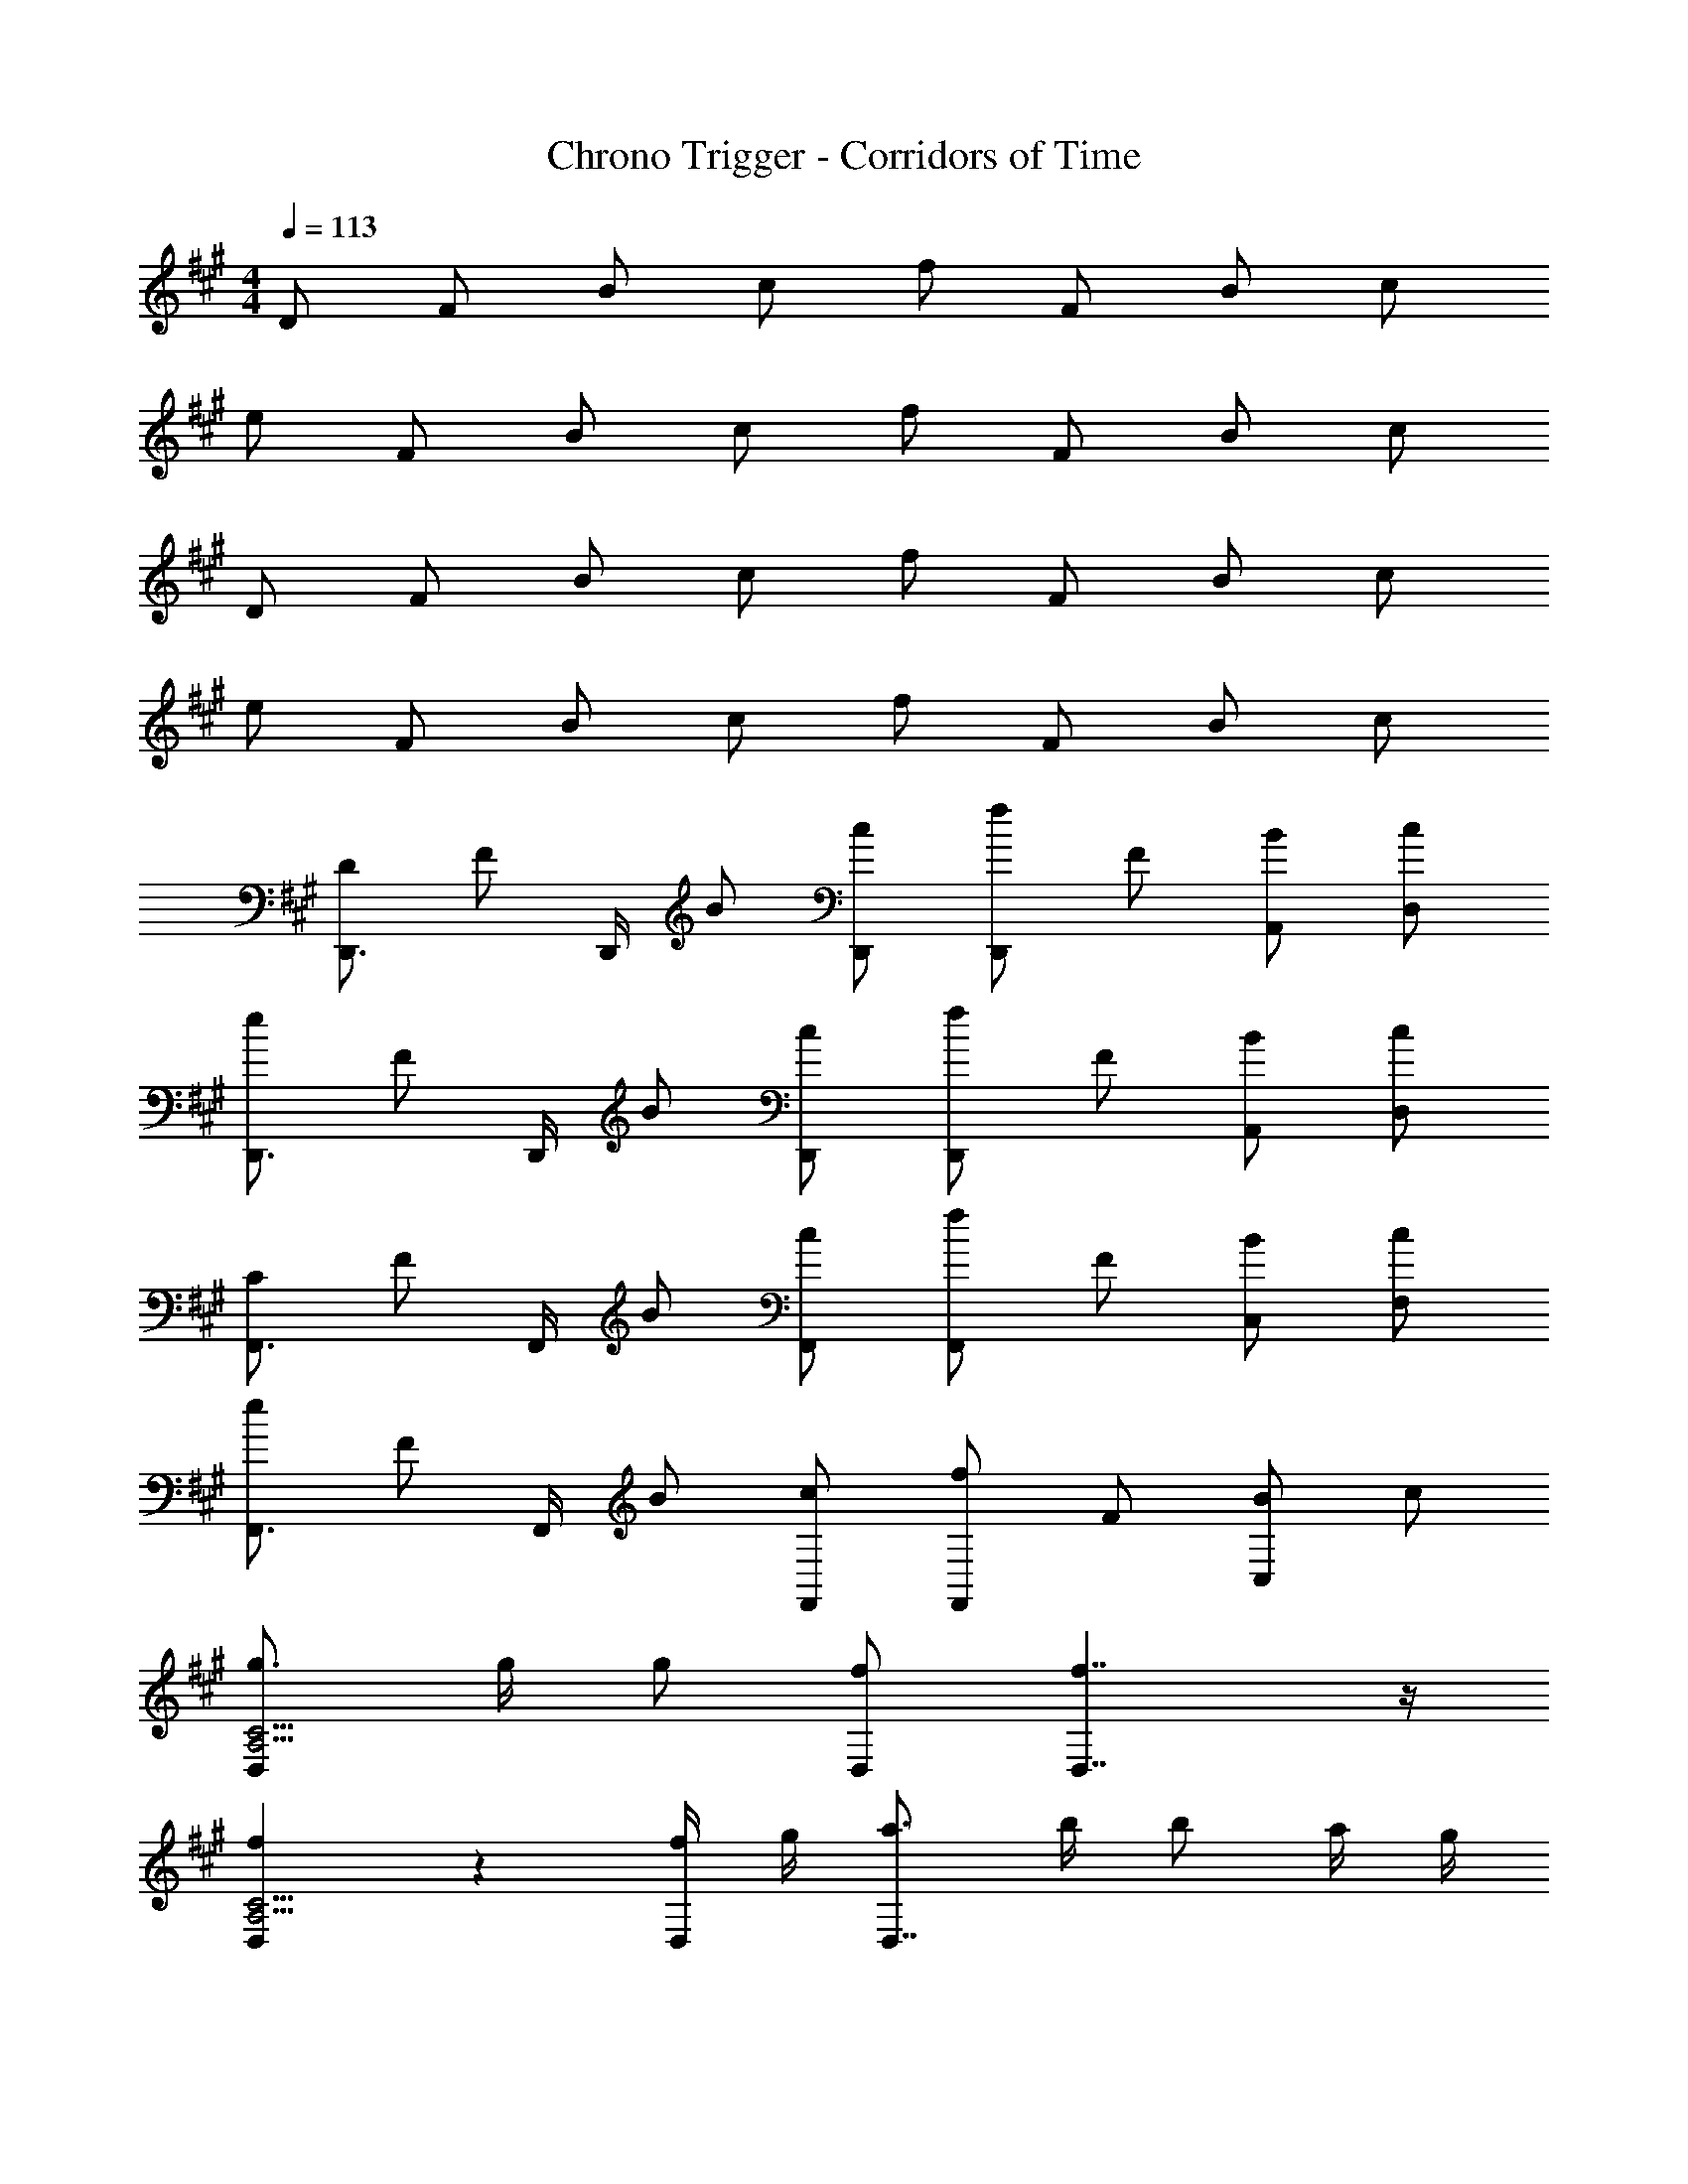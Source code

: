 X: 1
T: Chrono Trigger - Corridors of Time
Z: ABC Generated by Starbound Composer
L: 1/4
M: 4/4
Q: 1/4=113
K: A
D/ F/ B/ c/ f/ F/ B/ c/ 
e/ F/ B/ c/ f/ F/ B/ c/ 
D/ F/ B/ c/ f/ F/ B/ c/ 
e/ F/ B/ c/ f/ F/ B/ c/ 
[D/D,,3/4] [z/4F/] D,,/4 B/ [c/D,,/] [f/D,,5/6] F/ [B/A,,/] [c/D,/] 
[e/D,,3/4] [z/4F/] D,,/4 B/ [c/D,,/] [f/D,,5/6] F/ [B/A,,/] [c/D,/] 
[C/F,,3/4] [z/4F/] F,,/4 B/ [c/F,,/] [f/F,,5/6] F/ [B/C,/] [c/F,/] 
[e/F,,3/4] [z/4F/] F,,/4 B/ [c/F,,/] [f/F,,5/6] F/ [B/C,5/6] c/ 
[g3/4D,5/6A,15/4C15/4] g/4 g/ [f/D,/] [f7/4D,7/4] z/4 
[f5/6D,5/6A,15/4C15/4] z2/3 [f/4D,/] g/4 [a3/4D,7/4] b/4 b/ a/4 g/4 
[f3/4C,5/6G,15/4B,15/4] f/4 f/ [e/C,/] [e7/4C,7/4] z/4 
[C,5/6G,15/4B,15/4] z/6 [z/E5/6G5/6^d5/6] C,/ [z/C,7/4] [E/G/e/] z/ c/ 
[g3/4D,5/6A,15/4C15/4] g/4 g/ [f/D,/] [f7/4D,7/4] z/4 
[f5/6D,5/6A,15/4C15/4] z2/3 [f/D,/] [g3/4D,7/4] a/4 a/ b/ 
[b3/4F,5/6C15/4E15/4] c'/4 c'/ [c'/F,/] [c'7/4F,7/4] z/4 
[c'5/6F,5/6C15/4E15/4] z2/3 [c'/F,/] [e'3/4F,7/4] c'/4 c'/ a/ 
[D,5/6a15/4A,15/4C15/4] z2/3 D,/ D,7/4 z/4 
[a5/6D,5/6A,15/4C15/4] z2/3 [a/D,/] [f5/6D,7/4] z/6 c'5/6 z/6 
[b3/4C,5/6G,15/4B,15/4] c'/4 c'/ [g/C,/] [g5/6C,7/4] z/6 f/ e/ 
[C,5/6e11/4G,15/4B,15/4] z2/3 C,/ [z3/C,7/4] e/ 
[f/D,5/6A,15/4C15/4] A/ =d/ [e/D,/] [f3/4D,7/4] g/4 g/ a/ 
[g/E,5/6G,15/4B,15/4] B/ e/ [f/E,/] [g3/4E,7/4] a/4 a/ g/ 
[F,5/6g11/4A,15/4C15/4] z2/3 F,/ [zF,7/4] g/ f/ 
[F,5/6f11/4A,15/4C15/4] z2/3 F,/ F,5/6 z/6 E,5/6 z/6 
[f/4D/D,3/4] e3/28 z/56 [z/8d17/72] [z/8F/] c/8 [D,/4B/4] [A/9B/] z/72 G13/56 z/56 [z/8F5/8] [c/D,/] [f/D,5/6] F/ [B/A,,/] [c/D,/] 
[e/D,,3/4E7/4F7/4B7/4] [z/4F/] D,,/4 B/ [c/D,,/] [f/D,,5/6F7/4B7/4e7/4] F/ [B/A,,/] [c/D,/] 
[C/F,,3/4B15/4e15/4g15/4] [z/4F/] F,,/4 B/ [c/F,,/] [f/F,,5/6] F/ [B/C,/] [c/F,/] 
[e/F,,3/4c7/4e7/4f7/4a7/4] [z/4F/] F,,/4 B/ [c/F,,/] [f/F,,5/6B5/6e5/6g5/6] F/ [B/E,,5/6A5/6c5/6e5/6] c/ 
[D/D,,3/4F15/4A15/4c15/4] [z/4F/] D,,/4 B/ [c/D,,/] [f/D,,5/6] F/ [B/A,,/] [c/D,/] 
[e/D,,3/4F7/4A7/4c7/4] [z/4F/] D,,/4 B/ [c/D,,/] [f/D,,5/6E5/6G5/6B5/6] F/ [B/A,,/A5/6c5/6e5/6] [c/D,/] 
[C/F,,3/4E7/4G7/4B7/4] [z/4F/] F,,/4 B/ [c/F,,/] [f/F,,5/6C7/4F7/4A7/4] F/ [B/C,/] [c/F,/] 
[e/F,,3/4B,7/4E7/4G7/4] [z/4F/] F,,/4 B/ [c/F,,/] [f/F,,5/6A,5/6C5/6F5/6] F/ [B/G,/B,/E/E,,5/6] [c/A,/C/F/] 
[D/F,,3/4A,15/4C15/4F15/4] [z/4F/] F,,/4 B/ [c/F,,/] [f/F,,5/6] F/ [B/C,/] [c/F,/] 
[e/D,,3/4E7/4F7/4B7/4] [z/4F/] D,,/4 B/ [c/D,,/] [f/D,,5/6F7/4B7/4e7/4] F/ [B/A,,/] [c/D,/] 
[C/F,,3/4B15/4e15/4g15/4] [z/4F/] F,,/4 B/ [c/F,,/] [f/F,,5/6] F/ [B/C,/] [c/F,/] 
[e/F,,3/4c7/4e7/4f7/4a7/4] [z/4F/] F,,/4 B/ [c/F,,/] [f/F,,5/6B5/6e5/6g5/6] F/ [B/E,,5/6A5/6c5/6e5/6] c/ 
[D/D,,3/4F15/4A15/4c15/4] [z/4F/] D,,/4 B/ [c/D,,/] [f/D,,5/6] F/ [B/A,,/] [c/D,/] 
[e/D,,3/4F7/4A7/4c7/4] [z/4F/] D,,/4 B/ [c/D,,/] [f/C,,5/6G7/4B7/4e7/4] F/ B/ [c/C,,/] 
[F/F,,3/4A15/4c15/4f15/4] [z/4G/] F,,/4 A/ [B/F,,/] [c/F,,5/6] d/ [e/C,/] [f/F,/] 
[f/F,,3/4A15/4c15/4f15/4] [z/4e/] F,,/4 d/ [c/F,,/] [B/F,,5/6] A/ [G/C,/] [F/F,/C/] 
[g3/4D,5/6A,15/4C15/4] g/4 g/ [f/D,/] [f7/4D,7/4] z/4 
[f5/6D,5/6A,15/4C15/4] z2/3 [f/4D,/] g/4 [a3/4D,7/4] b/4 b/ a/4 g/4 
[f3/4C,5/6G,15/4B,15/4] f/4 f/ [e/C,/] [e7/4C,7/4] z/4 
[C,5/6G,15/4B,15/4] z/6 [z/E5/6G5/6^d5/6] C,/ [z/C,7/4] [E/G/e/] z/ c/ 
[g3/4D,5/6A,15/4C15/4] g/4 g/ [f/D,/] [f7/4D,7/4] z/4 
[f5/6D,5/6A,15/4C15/4] z2/3 [f/D,/] [g3/4D,7/4] a/4 a/ b/ 
[b3/4F,5/6C15/4E15/4] c'/4 c'/ [c'/F,/] [c'7/4F,7/4] z/4 
[c'5/6F,5/6C15/4E15/4] z2/3 [c'/F,/] [e'3/4F,7/4] c'/4 c'/ a/ 
[D,5/6a15/4A,15/4C15/4] z2/3 D,/ D,7/4 z/4 
[a5/6D,5/6A,15/4C15/4] z2/3 [a/D,/] [f5/6D,7/4] z/6 c'5/6 z/6 
[b3/4C,5/6G,15/4B,15/4] c'/4 c'/ [g/C,/] [g5/6C,7/4] z/6 f/ e/ 
[C,5/6e11/4G,15/4B,15/4] z2/3 C,/ [z3/C,7/4] e/ 
[f/D,5/6A,15/4C15/4] A/ =d/ [e/D,/] [f3/4D,7/4] g/4 g/ a/ 
[g/E,5/6G,15/4B,15/4] B/ e/ [f/E,/] [g3/4E,7/4] a/4 a/ g/ 
[F,5/6g11/4A,15/4C15/4] z2/3 F,/ [zF,7/4] g/ f/ 
[F,5/6f11/4A,15/4C15/4] z2/3 F,/ F,5/6 z/6 E,5/6 z/6 
[f/4D/D,3/4] e3/28 z/56 [z/8d17/72] [z/8F/] c/8 [D,/4B/4] [A/9B/] z/72 G13/56 z/56 [z/8F5/8] [c/D,/] [f/D,5/6] F/ [B/A,,/] [c/D,/] 
[e/D,,3/4E7/4F7/4B7/4] [z/4F/] D,,/4 B/ [c/D,,/] [f/D,,5/6F7/4B7/4e7/4] F/ [B/A,,/] [c/D,/] 
[C/F,,3/4B15/4e15/4g15/4] [z/4F/] F,,/4 B/ [c/F,,/] [f/F,,5/6] F/ [B/C,/] [c/F,/] 
[e/F,,3/4c7/4e7/4f7/4a7/4] [z/4F/] F,,/4 B/ [c/F,,/] [f/F,,5/6B5/6e5/6g5/6] F/ [B/E,,5/6A5/6c5/6e5/6] c/ 
[D/D,,3/4F15/4A15/4c15/4] [z/4F/] D,,/4 B/ [c/D,,/] [f/D,,5/6] F/ [B/A,,/] [c/D,/] 
[e/D,,3/4F7/4A7/4c7/4] [z/4F/] D,,/4 B/ [c/D,,/] [f/D,,5/6E5/6G5/6B5/6] F/ [B/A,,/A5/6c5/6e5/6] [c/D,/] 
[C/F,,3/4E7/4G7/4B7/4] [z/4F/] F,,/4 B/ [c/F,,/] [f/F,,5/6C7/4F7/4A7/4] F/ [B/C,/] [c/F,/] 
[e/F,,3/4B,7/4E7/4G7/4] [z/4F/] F,,/4 B/ [c/F,,/] [f/F,,5/6A,5/6C5/6F5/6] F/ [B/G,/B,/E/E,,5/6] [c/A,/C/F/] 
[D/F,,3/4A,15/4C15/4F15/4] [z/4F/] F,,/4 B/ [c/F,,/] [f/F,,5/6] F/ [B/C,/] [c/F,/] 
[e/D,,3/4E7/4F7/4B7/4] [z/4F/] D,,/4 B/ [c/D,,/] [f/D,,5/6F7/4B7/4e7/4] F/ [B/A,,/] [c/D,/] 
[C/F,,3/4B15/4e15/4g15/4] [z/4F/] F,,/4 B/ [c/F,,/] [f/F,,5/6] F/ [B/C,/] [c/F,/] 
[e/F,,3/4c7/4e7/4f7/4a7/4] [z/4F/] F,,/4 B/ [c/F,,/] [f/F,,5/6B5/6e5/6g5/6] F/ [B/E,,5/6A5/6c5/6e5/6] c/ 
[D/D,,3/4F15/4A15/4c15/4] [z/4F/] D,,/4 B/ [c/D,,/] [f/D,,5/6] F/ [B/A,,/] [c/D,/] 
[e/D,,3/4F7/4A7/4c7/4] [z/4F/] D,,/4 B/ [c/D,,/] [f/C,,5/6G7/4B7/4e7/4] F/ B/ [c/C,,/] 
[F/F,,3/4A15/4c15/4f15/4] [z/4G/] F,,/4 A/ [B/F,,/] [c/F,,5/6] d/ [e/C,/] [f/F,/] 
[f/F,,3/4A15/4c15/4f15/4] [z/4e/] F,,/4 d/ [c/F,,/] [B/F,,5/6] A/ [G/C,/] [F/F,/C/] 
[f/4D/D,3/4] e3/28 z/56 [z/8d17/72] [z/8F/] c/8 [D,/4B/4] [A/9B/] z/72 G13/56 z/56 [z/8F5/8] [c/D,/] [f/D,5/6] F/ [B/A,,/] [c/D,/] 
[e/D,,3/4E7/4F7/4B7/4] [z/4F/] D,,/4 B/ [c/D,,/] [f/D,,5/6F7/4B7/4e7/4] F/ [B/A,,/] [c/D,/] 
[C/F,,3/4B15/4e15/4g15/4] [z/4F/] F,,/4 B/ [c/F,,/] [f/F,,5/6] F/ [B/C,/] [c/F,/] 
[e/F,,3/4c7/4e7/4f7/4a7/4] [z/4F/] F,,/4 B/ [c/F,,/] [f/F,,5/6B5/6e5/6g5/6] F/ [B/E,,5/6A5/6c5/6e5/6] c/ 
[D/D,,3/4F15/4A15/4c15/4] [z/4F/] D,,/4 B/ [c/D,,/] [f/D,,5/6] F/ [B/A,,/] [c/D,/] 
[e/D,,3/4F7/4A7/4c7/4] [z/4F/] D,,/4 B/ [c/D,,/] [f/D,,5/6E5/6G5/6B5/6] F/ [B/A,,/A5/6c5/6e5/6] [c/D,/] 
[C/F,,3/4E7/4G7/4B7/4] [z/4F/] F,,/4 B/ [c/F,,/] [f/F,,5/6C7/4F7/4A7/4] F/ [B/C,/] [c/F,/] 
[e/F,,3/4B,7/4E7/4G7/4] [z/4F/] F,,/4 B/ [c/F,,/] [f/F,,5/6A,5/6C5/6F5/6] F/ [B/G,/B,/E/E,,5/6] [c/A,/C/F/] 
Q: 1/4=108
[D/F,,3/4A,15/4C15/4F15/4] [z/4F/] F,,/4 B/ [c/F,,/] 
Q: 1/4=104
[f/F,,5/6] F/ [B/C,/] [c/F,/] 
[e/D,,3/4E7/4F7/4B7/4] [z/4F/] D,,/4 
Q: 1/4=100
B/ [c/D,,/] [f/D,,5/6F7/4B7/4e7/4] F/ 
Q: 1/4=96
[B/A,,/] [c/D,/] 
[C/F,,3/4B15/4e15/4g15/4] [z/4F/] F,,/4 
Q: 1/4=92
B/ [c/F,,/] [f/F,,5/6] F/ 
Q: 1/4=88
[B/C,/] [c/F,/] 
[e/F,,3/4c7/4e7/4f7/4a7/4] [z/4F/] F,,/4 B/ [c/F,,/] [f/F,,5/6B5/6e5/6g5/6] F/ 
Q: 1/4=84
[B/E,,5/6A5/6c5/6e5/6] c/ 
[D/D,,3/4F15/4A15/4c15/4] [z/4F/] D,,/4 B/ [c/D,,/] 
Q: 1/4=80
[f/D,,5/6] F/ [B/A,,/] [c/D,/] 
[e/D,,3/4F7/4A7/4c7/4] [z/4F/] D,,/4 B/ [c/D,,/] [f/C,,5/6G7/4B7/4e7/4] F/ B/ [c/C,,/] 
Q: 1/4=78
[F/F,,3/4A15/4c15/4f15/4] [z/4G/] F,,/4 A/ [B/F,,/] [c/F,,5/6] d/ [e/C,/] [f/F,/] 
[f/F,,3/4A15/4c15/4f15/4] [z/4e/] F,,/4 d/ [c/F,,/] [B/F,,5/6] A/ [G/C,/] [F/F,/C/] 
